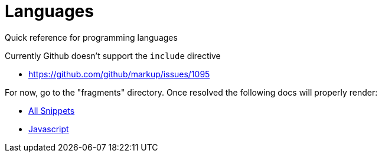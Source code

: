 = Languages
:!csharp:
Quick reference for programming languages
:toc:
:toc-placement!:

toc::[]

Currently Github doesn't support the `include` directive

* https://github.com/github/markup/issues/1095

For now, go to the "fragments" directory. Once resolved the following docs will properly render:

* <<templates/fragments.adoc#,All Snippets>>
* <<templates/javascript.adoc#,Javascript>>